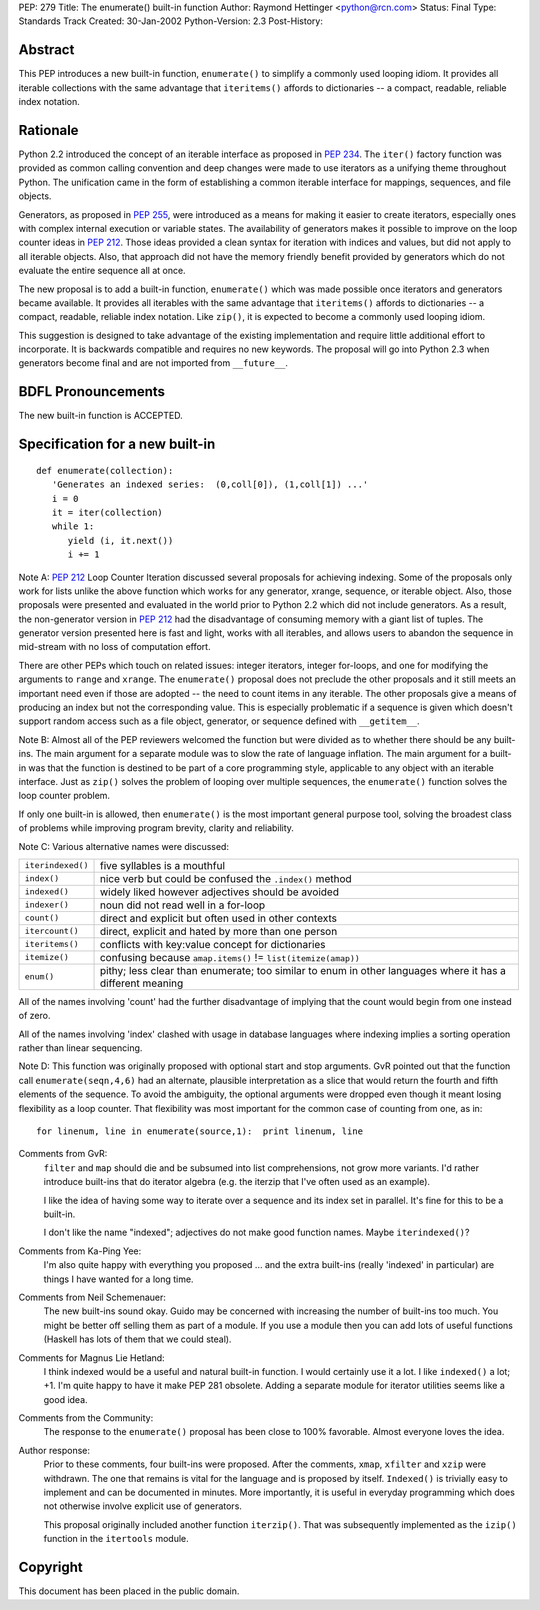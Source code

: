 PEP: 279
Title: The enumerate() built-in function
Author: Raymond Hettinger <python@rcn.com>
Status: Final
Type: Standards Track
Created: 30-Jan-2002
Python-Version: 2.3
Post-History:


Abstract
========

This PEP introduces a new built-in function, ``enumerate()`` to
simplify a commonly used looping idiom.  It provides all iterable
collections with the same advantage that ``iteritems()`` affords to
dictionaries -- a compact, readable, reliable index notation.


Rationale
=========

Python 2.2 introduced the concept of an iterable interface as
proposed in :pep:`234`.  The ``iter()`` factory function was provided
as common calling convention and deep changes were made to use
iterators as a unifying theme throughout Python.  The unification
came in the form of establishing a common iterable interface for
mappings, sequences, and file objects.

Generators, as proposed in :pep:`255`, were introduced as a means
for making it easier to create iterators, especially ones with
complex internal execution or variable states.  The availability
of generators makes it possible to improve on the loop counter
ideas in :pep:`212`.  Those ideas provided a clean syntax for
iteration with indices and values, but did not apply to all
iterable objects.  Also, that approach did not have the memory
friendly benefit provided by generators which do not evaluate the
entire sequence all at once.

The new proposal is to add a built-in function, ``enumerate()`` which
was made possible once iterators and generators became available.
It provides all iterables with the same advantage that ``iteritems()``
affords to dictionaries -- a compact, readable, reliable index
notation.  Like ``zip()``, it is expected to become a commonly used
looping idiom.

This suggestion is designed to take advantage of the existing
implementation and require little additional effort to
incorporate.  It is backwards compatible and requires no new
keywords.  The proposal will go into Python 2.3 when generators
become final and are not imported from ``__future__``.


BDFL Pronouncements
===================

The new built-in function is ACCEPTED.


Specification for a new built-in
================================

::

    def enumerate(collection):
       'Generates an indexed series:  (0,coll[0]), (1,coll[1]) ...'
       i = 0
       it = iter(collection)
       while 1:
          yield (i, it.next())
          i += 1

Note A: :pep:`212` Loop Counter Iteration discussed several
proposals for achieving indexing.  Some of the proposals only work
for lists unlike the above function which works for any generator,
xrange, sequence, or iterable object.  Also, those proposals were
presented and evaluated in the world prior to Python 2.2 which did
not include generators.  As a result, the non-generator version in
:pep:`212` had the disadvantage of consuming memory with a giant list
of tuples.  The generator version presented here is fast and
light, works with all iterables, and allows users to abandon the
sequence in mid-stream with no loss of computation effort.

There are other PEPs which touch on related issues: integer
iterators, integer for-loops, and one for modifying the arguments
to ``range`` and ``xrange``.  The ``enumerate()`` proposal does not preclude
the other proposals and it still meets an important need even if
those are adopted -- the need to count items in any iterable.  The
other proposals give a means of producing an index but not the
corresponding value.  This is especially problematic if a sequence
is given which doesn't support random access such as a file
object, generator, or sequence defined with ``__getitem__``.

Note B: Almost all of the PEP reviewers welcomed the function but
were divided as to whether there should be any built-ins.  The
main argument for a separate module was to slow the rate of
language inflation.  The main argument for a built-in was that the
function is destined to be part of a core programming style,
applicable to any object with an iterable interface.  Just as
``zip()`` solves the problem of looping over multiple sequences, the
``enumerate()`` function solves the loop counter problem.

If only one built-in is allowed, then ``enumerate()`` is the most
important general purpose tool, solving the broadest class of
problems while improving program brevity, clarity and reliability.

Note C:  Various alternative names were discussed:

=================  =============================================================
``iterindexed()``  five syllables is a mouthful
``index()``        nice verb but could be confused the ``.index()`` method
``indexed()``      widely liked however adjectives should be avoided
``indexer()``      noun did not read well in a for-loop
``count()``        direct and explicit but often used in other contexts
``itercount()``    direct, explicit and hated by more than one person
``iteritems()``    conflicts with key:value concept for dictionaries
``itemize()``      confusing because ``amap.items()`` != ``list(itemize(amap))``
``enum()``         pithy; less clear than enumerate; too similar to enum
                   in other languages where it has a different meaning
=================  =============================================================

All of the names involving 'count' had the further disadvantage of
implying that the count would begin from one instead of zero.

All of the names involving 'index' clashed with usage in database
languages where indexing implies a sorting operation rather than
linear sequencing.

Note D: This function was originally proposed with optional start
and stop arguments.  GvR pointed out that the function call
``enumerate(seqn,4,6)`` had an alternate, plausible interpretation as
a slice that would return the fourth and fifth elements of the
sequence.  To avoid the ambiguity, the optional arguments were
dropped even though it meant losing flexibility as a loop counter.
That flexibility was most important for the common case of
counting from one, as in::

    for linenum, line in enumerate(source,1):  print linenum, line


Comments from GvR:
    ``filter`` and ``map`` should die and be subsumed into list
    comprehensions, not grow more variants. I'd rather introduce
    built-ins that do iterator algebra (e.g. the iterzip that I've
    often used as an example).

    I like the idea of having some way to iterate over a sequence
    and its index set in parallel.  It's fine for this to be a
    built-in.

    I don't like the name "indexed"; adjectives do not make good
    function names.  Maybe ``iterindexed()``?


Comments from Ka-Ping Yee:
    I'm also quite happy with everything  you
    proposed ... and the extra built-ins (really 'indexed' in
    particular) are things I have wanted for a long time.


Comments from Neil Schemenauer:
    The new built-ins sound okay.  Guido
    may be concerned with increasing the number of built-ins too
    much.  You might be better off selling them as part of a
    module.  If you use a module then you can add lots of useful
    functions (Haskell has lots of them that we could steal).


Comments for Magnus Lie Hetland:
    I think indexed would be a useful and
    natural built-in function. I would certainly use it a lot.  I
    like ``indexed()`` a lot; +1. I'm quite happy to have it make PEP
    281 obsolete. Adding a separate module for iterator utilities
    seems like a good idea.


Comments from the Community:
    The response to the ``enumerate()`` proposal
    has been close to 100% favorable.  Almost everyone loves the
    idea.


Author response:
    Prior to these comments, four built-ins were proposed.
    After the comments, ``xmap``, ``xfilter`` and ``xzip`` were withdrawn.  The
    one that remains is vital for the language and is proposed by
    itself.  ``Indexed()`` is trivially easy to implement and can be
    documented in minutes.  More importantly, it is useful in
    everyday programming which does not otherwise involve explicit
    use of generators.

    This proposal originally included another function ``iterzip()``.
    That was subsequently implemented as the ``izip()`` function in
    the ``itertools`` module.


Copyright
=========

This document has been placed in the public domain.
